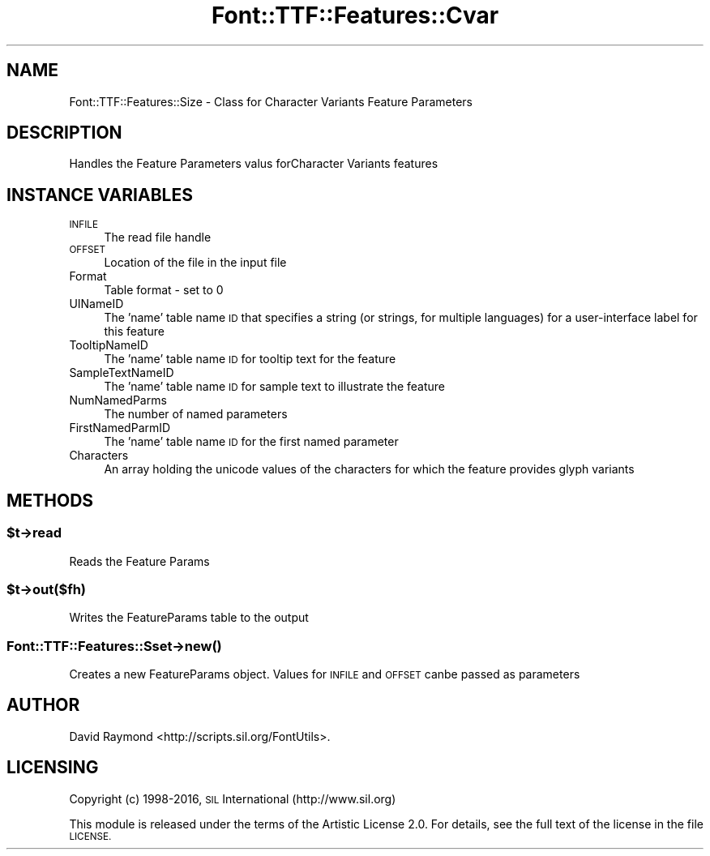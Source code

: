 .\" Automatically generated by Pod::Man 4.14 (Pod::Simple 3.43)
.\"
.\" Standard preamble:
.\" ========================================================================
.de Sp \" Vertical space (when we can't use .PP)
.if t .sp .5v
.if n .sp
..
.de Vb \" Begin verbatim text
.ft CW
.nf
.ne \\$1
..
.de Ve \" End verbatim text
.ft R
.fi
..
.\" Set up some character translations and predefined strings.  \*(-- will
.\" give an unbreakable dash, \*(PI will give pi, \*(L" will give a left
.\" double quote, and \*(R" will give a right double quote.  \*(C+ will
.\" give a nicer C++.  Capital omega is used to do unbreakable dashes and
.\" therefore won't be available.  \*(C` and \*(C' expand to `' in nroff,
.\" nothing in troff, for use with C<>.
.tr \(*W-
.ds C+ C\v'-.1v'\h'-1p'\s-2+\h'-1p'+\s0\v'.1v'\h'-1p'
.ie n \{\
.    ds -- \(*W-
.    ds PI pi
.    if (\n(.H=4u)&(1m=24u) .ds -- \(*W\h'-12u'\(*W\h'-12u'-\" diablo 10 pitch
.    if (\n(.H=4u)&(1m=20u) .ds -- \(*W\h'-12u'\(*W\h'-8u'-\"  diablo 12 pitch
.    ds L" ""
.    ds R" ""
.    ds C` ""
.    ds C' ""
'br\}
.el\{\
.    ds -- \|\(em\|
.    ds PI \(*p
.    ds L" ``
.    ds R" ''
.    ds C`
.    ds C'
'br\}
.\"
.\" Escape single quotes in literal strings from groff's Unicode transform.
.ie \n(.g .ds Aq \(aq
.el       .ds Aq '
.\"
.\" If the F register is >0, we'll generate index entries on stderr for
.\" titles (.TH), headers (.SH), subsections (.SS), items (.Ip), and index
.\" entries marked with X<> in POD.  Of course, you'll have to process the
.\" output yourself in some meaningful fashion.
.\"
.\" Avoid warning from groff about undefined register 'F'.
.de IX
..
.nr rF 0
.if \n(.g .if rF .nr rF 1
.if (\n(rF:(\n(.g==0)) \{\
.    if \nF \{\
.        de IX
.        tm Index:\\$1\t\\n%\t"\\$2"
..
.        if !\nF==2 \{\
.            nr % 0
.            nr F 2
.        \}
.    \}
.\}
.rr rF
.\" ========================================================================
.\"
.IX Title "Font::TTF::Features::Cvar 3pm"
.TH Font::TTF::Features::Cvar 3pm "2016-08-03" "perl v5.36.0" "User Contributed Perl Documentation"
.\" For nroff, turn off justification.  Always turn off hyphenation; it makes
.\" way too many mistakes in technical documents.
.if n .ad l
.nh
.SH "NAME"
Font::TTF::Features::Size \- Class for Character Variants Feature Parameters
.SH "DESCRIPTION"
.IX Header "DESCRIPTION"
Handles the Feature Parameters valus forCharacter Variants features
.SH "INSTANCE VARIABLES"
.IX Header "INSTANCE VARIABLES"
.IP "\s-1INFILE\s0" 4
.IX Item "INFILE"
The read file handle
.IP "\s-1OFFSET\s0" 4
.IX Item "OFFSET"
Location of the file in the input file
.IP "Format" 4
.IX Item "Format"
Table format \- set to 0
.IP "UINameID" 4
.IX Item "UINameID"
The 'name' table name \s-1ID\s0 that specifies a string (or strings, for multiple 
languages) for a user-interface label for this feature
.IP "TooltipNameID" 4
.IX Item "TooltipNameID"
The 'name' table name \s-1ID\s0 for tooltip text for the feature
.IP "SampleTextNameID" 4
.IX Item "SampleTextNameID"
The 'name' table name \s-1ID\s0 for sample text to illustrate the feature
.IP "NumNamedParms" 4
.IX Item "NumNamedParms"
The number of named parameters
.IP "FirstNamedParmID" 4
.IX Item "FirstNamedParmID"
The 'name' table name \s-1ID\s0 for the first named parameter
.IP "Characters" 4
.IX Item "Characters"
An array holding the unicode values of the characters for which the feature 
provides glyph variants
.SH "METHODS"
.IX Header "METHODS"
.ie n .SS "$t\->read"
.el .SS "\f(CW$t\fP\->read"
.IX Subsection "$t->read"
Reads the Feature Params
.ie n .SS "$t\->out($fh)"
.el .SS "\f(CW$t\fP\->out($fh)"
.IX Subsection "$t->out($fh)"
Writes the FeatureParams table to the output
.SS "Font::TTF::Features::Sset\->\fBnew()\fP"
.IX Subsection "Font::TTF::Features::Sset->new()"
Creates a new FeatureParams object.
Values for \s-1INFILE\s0 and \s-1OFFSET\s0 canbe passed as parameters
.SH "AUTHOR"
.IX Header "AUTHOR"
David Raymond <http://scripts.sil.org/FontUtils>.
.SH "LICENSING"
.IX Header "LICENSING"
Copyright (c) 1998\-2016, \s-1SIL\s0 International (http://www.sil.org)
.PP
This module is released under the terms of the Artistic License 2.0. 
For details, see the full text of the license in the file \s-1LICENSE.\s0
